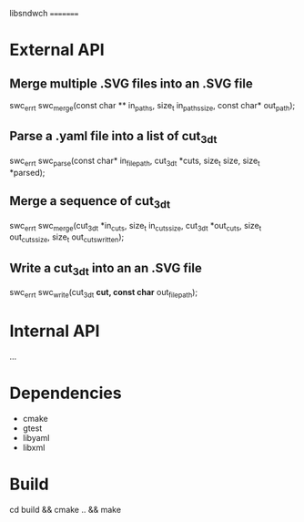 libsndwch
=========

* External API

** Merge  multiple .SVG files into an .SVG file

   swc_err_t swc_merge(const char ** in_paths, size_t in_paths_size, const char* out_path);  

** Parse a .yaml file into a list of cut_3d_t 

   swc_err_t swc_parse(const char* in_file_path, cut_3d_t *cuts, size_t size, size_t *parsed);

** Merge a sequence of cut_3d_t

   swc_err_t swc_merge(cut_3d_t *in_cuts, size_t in_cuts_size, cut_3d_t *out_cuts, size_t out_cuts_size, size_t out_cuts_written);   

** Write a cut_3d_t into an an .SVG file

   swc_err_t swc_write(cut_3d_t *cut, const char* out_file_path);

* Internal API

  ...

* Dependencies

- cmake
- gtest
- libyaml
- libxml

* Build

  cd build && cmake .. && make
